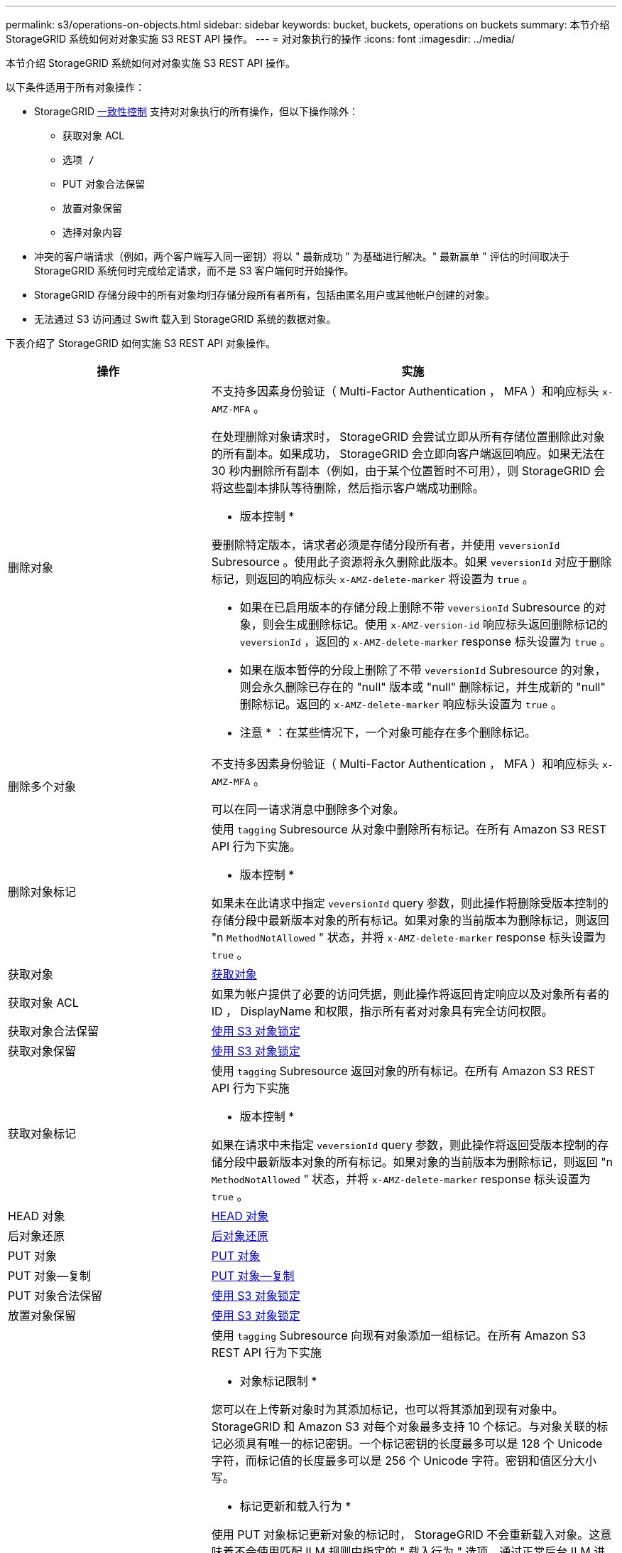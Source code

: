 ---
permalink: s3/operations-on-objects.html 
sidebar: sidebar 
keywords: bucket, buckets, operations on buckets 
summary: 本节介绍 StorageGRID 系统如何对对象实施 S3 REST API 操作。 
---
= 对对象执行的操作
:icons: font
:imagesdir: ../media/


[role="lead"]
本节介绍 StorageGRID 系统如何对对象实施 S3 REST API 操作。

以下条件适用于所有对象操作：

* StorageGRID xref:consistency-controls.adoc[一致性控制] 支持对对象执行的所有操作，但以下操作除外：
+
** 获取对象 ACL
** `选项 /`
** PUT 对象合法保留
** 放置对象保留
** 选择对象内容


* 冲突的客户端请求（例如，两个客户端写入同一密钥）将以 " 最新成功 " 为基础进行解决。" 最新赢单 " 评估的时间取决于 StorageGRID 系统何时完成给定请求，而不是 S3 客户端何时开始操作。
* StorageGRID 存储分段中的所有对象均归存储分段所有者所有，包括由匿名用户或其他帐户创建的对象。
* 无法通过 S3 访问通过 Swift 载入到 StorageGRID 系统的数据对象。


下表介绍了 StorageGRID 如何实施 S3 REST API 对象操作。

[cols="1a,2a"]
|===
| 操作 | 实施 


 a| 
删除对象
 a| 
不支持多因素身份验证（ Multi-Factor Authentication ， MFA ）和响应标头 `x-AMZ-MFA` 。

在处理删除对象请求时， StorageGRID 会尝试立即从所有存储位置删除此对象的所有副本。如果成功， StorageGRID 会立即向客户端返回响应。如果无法在 30 秒内删除所有副本（例如，由于某个位置暂时不可用），则 StorageGRID 会将这些副本排队等待删除，然后指示客户端成功删除。

* 版本控制 *

要删除特定版本，请求者必须是存储分段所有者，并使用 `veversionId` Subresource 。使用此子资源将永久删除此版本。如果 `veversionId` 对应于删除标记，则返回的响应标头 `x-AMZ-delete-marker` 将设置为 `true` 。

* 如果在已启用版本的存储分段上删除不带 `veversionId` Subresource 的对象，则会生成删除标记。使用 `x-AMZ-version-id` 响应标头返回删除标记的 `veversionId` ，返回的 `x-AMZ-delete-marker` response 标头设置为 `true` 。
* 如果在版本暂停的分段上删除了不带 `veversionId` Subresource 的对象，则会永久删除已存在的 "null" 版本或 "null" 删除标记，并生成新的 "null" 删除标记。返回的 `x-AMZ-delete-marker` 响应标头设置为 `true` 。


* 注意 * ：在某些情况下，一个对象可能存在多个删除标记。



 a| 
删除多个对象
 a| 
不支持多因素身份验证（ Multi-Factor Authentication ， MFA ）和响应标头 `x-AMZ-MFA` 。

可以在同一请求消息中删除多个对象。



 a| 
删除对象标记
 a| 
使用 `tagging` Subresource 从对象中删除所有标记。在所有 Amazon S3 REST API 行为下实施。

* 版本控制 *

如果未在此请求中指定 `veversionId` query 参数，则此操作将删除受版本控制的存储分段中最新版本对象的所有标记。如果对象的当前版本为删除标记，则返回 "n `MethodNotAllowed` " 状态，并将 `x-AMZ-delete-marker` response 标头设置为 `true` 。



 a| 
获取对象
 a| 
xref:get-object.adoc[获取对象]



 a| 
获取对象 ACL
 a| 
如果为帐户提供了必要的访问凭据，则此操作将返回肯定响应以及对象所有者的 ID ， DisplayName 和权限，指示所有者对对象具有完全访问权限。



 a| 
获取对象合法保留
 a| 
xref:using-s3-object-lock.adoc[使用 S3 对象锁定]



 a| 
获取对象保留
 a| 
xref:using-s3-object-lock.adoc[使用 S3 对象锁定]



 a| 
获取对象标记
 a| 
使用 `tagging` Subresource 返回对象的所有标记。在所有 Amazon S3 REST API 行为下实施

* 版本控制 *

如果在请求中未指定 `veversionId` query 参数，则此操作将返回受版本控制的存储分段中最新版本对象的所有标记。如果对象的当前版本为删除标记，则返回 "n `MethodNotAllowed` " 状态，并将 `x-AMZ-delete-marker` response 标头设置为 `true` 。



 a| 
HEAD 对象
 a| 
xref:head-object.adoc[HEAD 对象]



 a| 
后对象还原
 a| 
xref:post-object-restore.adoc[后对象还原]



 a| 
PUT 对象
 a| 
xref:put-object.adoc[PUT 对象]



 a| 
PUT 对象—复制
 a| 
xref:put-object-copy.adoc[PUT 对象—复制]



 a| 
PUT 对象合法保留
 a| 
xref:using-s3-object-lock.adoc[使用 S3 对象锁定]



 a| 
放置对象保留
 a| 
xref:using-s3-object-lock.adoc[使用 S3 对象锁定]



 a| 
PUT 对象标记
 a| 
使用 `tagging` Subresource 向现有对象添加一组标记。在所有 Amazon S3 REST API 行为下实施

* 对象标记限制 *

您可以在上传新对象时为其添加标记，也可以将其添加到现有对象中。StorageGRID 和 Amazon S3 对每个对象最多支持 10 个标记。与对象关联的标记必须具有唯一的标记密钥。一个标记密钥的长度最多可以是 128 个 Unicode 字符，而标记值的长度最多可以是 256 个 Unicode 字符。密钥和值区分大小写。

* 标记更新和载入行为 *

使用 PUT 对象标记更新对象的标记时， StorageGRID 不会重新载入对象。这意味着不会使用匹配 ILM 规则中指定的 " 载入行为 " 选项。通过正常后台 ILM 进程重新评估 ILM 时，更新触发的任何对象放置更改都会进行。

这意味着，如果 ILM 规则对载入行为使用严格选项，则在无法放置所需对象时（例如，由于新需要的位置不可用），不会执行任何操作。更新后的对象会保留其当前位置，直到可以进行所需的位置为止。

* 解决冲突 *

冲突的客户端请求（例如，两个客户端写入同一密钥）将以 " 最新成功 " 为基础进行解决。" 最新赢单 " 评估的时间取决于 StorageGRID 系统何时完成给定请求，而不是 S3 客户端何时开始操作。

* 版本控制 *

如果在请求中未指定 `veversionId` query 参数，则该操作会向受版本控制的存储分段中的对象的最新版本添加标记。如果对象的当前版本为删除标记，则返回 "n `MethodNotAllowed` " 状态，并将 `x-AMZ-delete-marker` response 标头设置为 `true` 。

|===
xref:s3-operations-tracked-in-audit-logs.adoc[在审核日志中跟踪 S3 操作]
